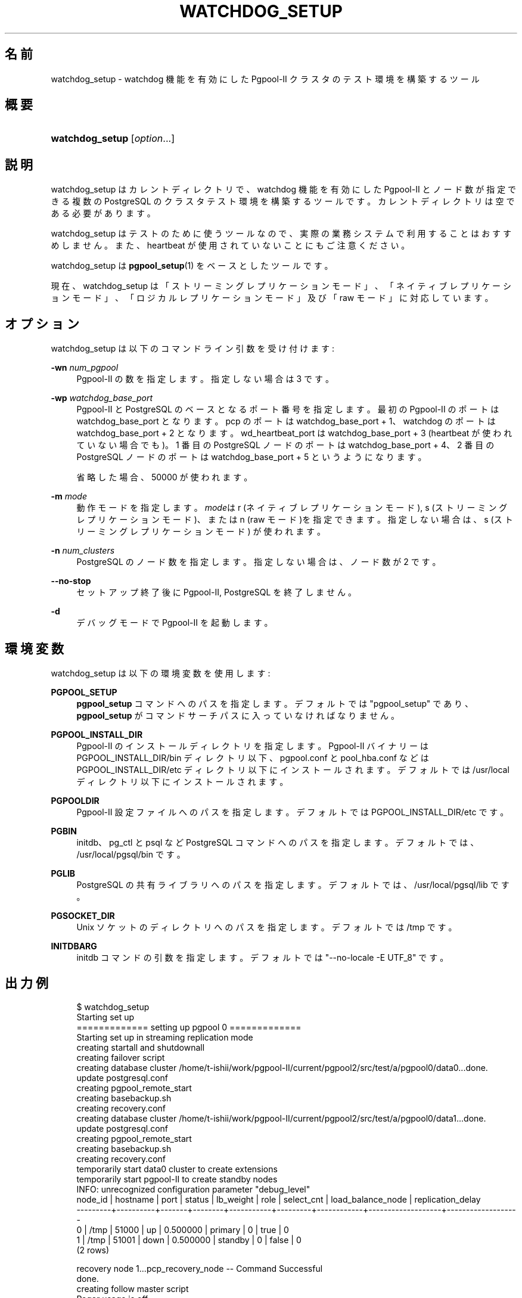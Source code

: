 '\" t
.\"     Title: watchdog_setup
.\"    Author: The Pgpool Global Development Group
.\" Generator: DocBook XSL Stylesheets v1.78.1 <http://docbook.sf.net/>
.\"      Date: 2018
.\"    Manual: Pgpool-II 4.0.7 文書
.\"    Source: Pgpool-II 4.0.7
.\"  Language: Japanese
.\"
.TH "WATCHDOG_SETUP" "1" "2018" "Pgpool-II 4.0.7" "Pgpool-II 4.0.7 文書"
.\" -----------------------------------------------------------------
.\" * Define some portability stuff
.\" -----------------------------------------------------------------
.\" ~~~~~~~~~~~~~~~~~~~~~~~~~~~~~~~~~~~~~~~~~~~~~~~~~~~~~~~~~~~~~~~~~
.\" http://bugs.debian.org/507673
.\" http://lists.gnu.org/archive/html/groff/2009-02/msg00013.html
.\" ~~~~~~~~~~~~~~~~~~~~~~~~~~~~~~~~~~~~~~~~~~~~~~~~~~~~~~~~~~~~~~~~~
.ie \n(.g .ds Aq \(aq
.el       .ds Aq '
.\" -----------------------------------------------------------------
.\" * set default formatting
.\" -----------------------------------------------------------------
.\" disable hyphenation
.nh
.\" disable justification (adjust text to left margin only)
.ad l
.\" -----------------------------------------------------------------
.\" * MAIN CONTENT STARTS HERE *
.\" -----------------------------------------------------------------
.SH "名前"
watchdog_setup \- watchdog 機能を有効にした Pgpool\-II クラスタのテスト環境を構築するツール
.SH "概要"
.HP \w'\fBwatchdog_setup\fR\ 'u
\fBwatchdog_setup\fR [\fIoption\fR...]
.SH "説明"
.PP
watchdog_setup
はカレントディレクトリで、watchdog 機能を有効にした
Pgpool\-II
とノード数が指定できる複数の
PostgreSQL
のクラスタテスト環境を構築するツールです。 カレントディレクトリは空である必要があります。
.PP
watchdog_setup
はテストのために使うツールなので、 実際の業務システムで利用することはおすすめしません。また、heartbeat が使用されていないことにもご注意ください。
.PP
watchdog_setup
は
\fBpgpool_setup\fR(1)
をベースとしたツールです。
.PP
現在、watchdog_setup
は「ストリーミングレプリケーションモード」、「ネイティブレプリケーションモード」、「ロジカルレプリケーションモード」及び「raw モード」に対応しています。
.SH "オプション"
.PP
watchdog_setup
は以下のコマンドライン引数を受け付けます:
.PP
\fB\-wn \fR\fB\fInum_pgpool\fR\fR
.RS 4
Pgpool\-II
の数を指定します。 指定しない場合は 3 です。
.RE
.PP
\fB\-wp \fR\fB\fIwatchdog_base_port\fR\fR
.RS 4
Pgpool\-II
と
PostgreSQL
のベースとなるポート番号を指定します。 最初の Pgpool\-II のポートは watchdog_base_port となります。 pcp のポートは watchdog_base_port + 1、watchdog のポートは watchdog_base_port + 2 となります。wd_heartbeat_port は watchdog_base_port + 3 (heartbeat が使われていない場合でも)。 1 番目の PostgreSQL ノードのポートは watchdog_base_port + 4、 2 番目の PostgreSQL ノードのポートは watchdog_base_port + 5 というようになります。
.sp
省略した場合、50000
が使われます。
.RE
.PP
\fB\-m \fR\fB\fImode\fR\fR
.RS 4
動作モードを指定します。\fImode\fRは
r
(ネイティブレプリケーションモード),
s
(ストリーミングレプリケーションモード)、または
n
(raw モード)を指定できます。 指定しない場合は、s
(ストリーミングレプリケーションモード) が使われます。
.RE
.PP
\fB\-n \fR\fB\fInum_clusters\fR\fR
.RS 4
PostgreSQL
のノード数を指定します。指定しない場合は、ノード数が 2 です。
.RE
.PP
\fB\-\-no\-stop\fR
.RS 4
セットアップ終了後に
Pgpool\-II, PostgreSQL を終了しません。
.RE
.PP
\fB\-d\fR
.RS 4
デバッグモードで
Pgpool\-II
を起動します。
.RE
.SH "環境変数"
.PP
watchdog_setup
は以下の環境変数を使用します:
.PP
\fBPGPOOL_SETUP\fR
.RS 4
\fBpgpool_setup\fR
コマンドへのパスを指定します。 デフォルトでは "pgpool_setup" であり、
\fBpgpool_setup\fR
がコマンドサーチパスに入っていなければなりません。
.RE
.PP
\fBPGPOOL_INSTALL_DIR\fR
.RS 4
Pgpool\-II
のインストールディレクトリを指定します。
Pgpool\-II
バイナリーは PGPOOL_INSTALL_DIR/bin ディレクトリ以下、
pgpool\&.conf
と
pool_hba\&.conf
などは PGPOOL_INSTALL_DIR/etc ディレクトリ以下にインストールされます。 デフォルトでは /usr/local ディレクトリ以下にインストールされます。
.RE
.PP
\fBPGPOOLDIR\fR
.RS 4
Pgpool\-II
設定ファイルへのパスを指定します。 デフォルトでは PGPOOL_INSTALL_DIR/etc です。
.RE
.PP
\fBPGBIN\fR
.RS 4
initdb、pg_ctl と psql など
PostgreSQL
コマンドへのパスを指定します。 デフォルトでは、/usr/local/pgsql/bin です。
.RE
.PP
\fBPGLIB\fR
.RS 4
PostgreSQL
の共有ライブラリへのパスを指定します。 デフォルトでは、/usr/local/pgsql/lib です。
.RE
.PP
\fBPGSOCKET_DIR\fR
.RS 4
Unix ソケットのディレクトリへのパスを指定します。 デフォルトでは /tmp です。
.RE
.PP
\fBINITDBARG\fR
.RS 4
initdb コマンドの引数を指定します。 デフォルトでは "\-\-no\-locale \-E UTF_8" です。
.RE
.SH "出力例"
.PP
.if n \{\
.RS 4
.\}
.nf
    $ watchdog_setup
    Starting set up
    ============= setting up pgpool 0 =============
    Starting set up in streaming replication mode
    creating startall and shutdownall
    creating failover script
    creating database cluster /home/t\-ishii/work/pgpool\-II/current/pgpool2/src/test/a/pgpool0/data0\&.\&.\&.done\&.
    update postgresql\&.conf
    creating pgpool_remote_start
    creating basebackup\&.sh
    creating recovery\&.conf
    creating database cluster /home/t\-ishii/work/pgpool\-II/current/pgpool2/src/test/a/pgpool0/data1\&.\&.\&.done\&.
    update postgresql\&.conf
    creating pgpool_remote_start
    creating basebackup\&.sh
    creating recovery\&.conf
    temporarily start data0 cluster to create extensions
    temporarily start pgpool\-II to create standby nodes
    INFO:  unrecognized configuration parameter "debug_level"
    node_id | hostname | port  | status | lb_weight |  role   | select_cnt | load_balance_node | replication_delay
    \-\-\-\-\-\-\-\-\-+\-\-\-\-\-\-\-\-\-\-+\-\-\-\-\-\-\-+\-\-\-\-\-\-\-\-+\-\-\-\-\-\-\-\-\-\-\-+\-\-\-\-\-\-\-\-\-+\-\-\-\-\-\-\-\-\-\-\-\-+\-\-\-\-\-\-\-\-\-\-\-\-\-\-\-\-\-\-\-+\-\-\-\-\-\-\-\-\-\-\-\-\-\-\-\-\-\-\-
    0       | /tmp     | 51000 | up     | 0\&.500000  | primary | 0          | true              | 0
    1       | /tmp     | 51001 | down   | 0\&.500000  | standby | 0          | false             | 0
    (2 rows)

    recovery node 1\&.\&.\&.pcp_recovery_node \-\- Command Successful
    done\&.
    creating follow master script
    Pager usage is off\&.
    node_id | hostname | port  | status | lb_weight |  role   | select_cnt | load_balance_node | replication_delay
    \-\-\-\-\-\-\-\-\-+\-\-\-\-\-\-\-\-\-\-+\-\-\-\-\-\-\-+\-\-\-\-\-\-\-\-+\-\-\-\-\-\-\-\-\-\-\-+\-\-\-\-\-\-\-\-\-+\-\-\-\-\-\-\-\-\-\-\-\-+\-\-\-\-\-\-\-\-\-\-\-\-\-\-\-\-\-\-\-+\-\-\-\-\-\-\-\-\-\-\-\-\-\-\-\-\-\-\-
    0       | /tmp     | 51000 | up     | 0\&.500000  | primary | 0          | false             | 0
    1       | /tmp     | 51001 | up     | 0\&.500000  | standby | 0          | true              | 0
    (2 rows)

    shutdown all

    pgpool\-II setting for streaming replication mode is done\&.
    To start the whole system, use /home/t\-ishii/work/pgpool\-II/current/pgpool2/src/test/a/pgpool0/startall\&.
    To shutdown the whole system, use /home/t\-ishii/work/pgpool\-II/current/pgpool2/src/test/a/pgpool0/shutdownall\&.
    pcp command user name is "t\-ishii", password is "t\-ishii"\&.
    Each PostgreSQL, pgpool\-II and pcp port is as follows:
    #1 port is 51000
    #2 port is 51001
    pgpool port is 50000
    pcp port is 50001
    The info above is in README\&.port\&.
    ============= setting up pgpool 1 =============
    Starting set up in streaming replication mode
    creating startall and shutdownall
    creating failover script
    creating database cluster /home/t\-ishii/work/pgpool\-II/current/pgpool2/src/test/a/pgpool1/data0\&.\&.\&.done\&.
    update postgresql\&.conf
    creating pgpool_remote_start
    creating basebackup\&.sh
    creating recovery\&.conf
    creating database cluster /home/t\-ishii/work/pgpool\-II/current/pgpool2/src/test/a/pgpool1/data1\&.\&.\&.done\&.
    update postgresql\&.conf
    creating pgpool_remote_start
    creating basebackup\&.sh
    creating recovery\&.conf
    temporarily start data0 cluster to create extensions
    temporarily start pgpool\-II to create standby nodes
    INFO:  unrecognized configuration parameter "debug_level"
    node_id | hostname | port  | status | lb_weight |  role   | select_cnt | load_balance_node | replication_delay
    \-\-\-\-\-\-\-\-\-+\-\-\-\-\-\-\-\-\-\-+\-\-\-\-\-\-\-+\-\-\-\-\-\-\-\-+\-\-\-\-\-\-\-\-\-\-\-+\-\-\-\-\-\-\-\-\-+\-\-\-\-\-\-\-\-\-\-\-\-+\-\-\-\-\-\-\-\-\-\-\-\-\-\-\-\-\-\-\-+\-\-\-\-\-\-\-\-\-\-\-\-\-\-\-\-\-\-\-
    0       | /tmp     | 51000 | up     | 0\&.500000  | primary | 0          | true              | 0
    1       | /tmp     | 51001 | down   | 0\&.500000  | standby | 0          | false             | 0
    (2 rows)

    recovery node 1\&.\&.\&.pcp_recovery_node \-\- Command Successful
    done\&.
    creating follow master script
    Pager usage is off\&.
    node_id | hostname | port  | status | lb_weight |  role   | select_cnt | load_balance_node | replication_delay
    \-\-\-\-\-\-\-\-\-+\-\-\-\-\-\-\-\-\-\-+\-\-\-\-\-\-\-+\-\-\-\-\-\-\-\-+\-\-\-\-\-\-\-\-\-\-\-+\-\-\-\-\-\-\-\-\-+\-\-\-\-\-\-\-\-\-\-\-\-+\-\-\-\-\-\-\-\-\-\-\-\-\-\-\-\-\-\-\-+\-\-\-\-\-\-\-\-\-\-\-\-\-\-\-\-\-\-\-
    0       | /tmp     | 51000 | up     | 0\&.500000  | primary | 0          | true              | 0
    1       | /tmp     | 51001 | up     | 0\&.500000  | standby | 0          | false             | 0
    (2 rows)

    shutdown all

    pgpool\-II setting for streaming replication mode is done\&.
    To start the whole system, use /home/t\-ishii/work/pgpool\-II/current/pgpool2/src/test/a/pgpool1/startall\&.
    To shutdown the whole system, use /home/t\-ishii/work/pgpool\-II/current/pgpool2/src/test/a/pgpool1/shutdownall\&.
    pcp command user name is "t\-ishii", password is "t\-ishii"\&.
    Each PostgreSQL, pgpool\-II and pcp port is as follows:
    #1 port is 51000
    #2 port is 51001
    pgpool port is 50004
    pcp port is 50005
    The info above is in README\&.port\&.
    ============= setting up pgpool 2 =============
    Starting set up in streaming replication mode
    creating startall and shutdownall
    creating failover script
    creating database cluster /home/t\-ishii/work/pgpool\-II/current/pgpool2/src/test/a/pgpool2/data0\&.\&.\&.done\&.
    update postgresql\&.conf
    creating pgpool_remote_start
    creating basebackup\&.sh
    creating recovery\&.conf
    creating database cluster /home/t\-ishii/work/pgpool\-II/current/pgpool2/src/test/a/pgpool2/data1\&.\&.\&.done\&.
    update postgresql\&.conf
    creating pgpool_remote_start
    creating basebackup\&.sh
    creating recovery\&.conf
    temporarily start data0 cluster to create extensions
    temporarily start pgpool\-II to create standby nodes
    INFO:  unrecognized configuration parameter "debug_level"
    node_id | hostname | port  | status | lb_weight |  role   | select_cnt | load_balance_node | replication_delay
    \-\-\-\-\-\-\-\-\-+\-\-\-\-\-\-\-\-\-\-+\-\-\-\-\-\-\-+\-\-\-\-\-\-\-\-+\-\-\-\-\-\-\-\-\-\-\-+\-\-\-\-\-\-\-\-\-+\-\-\-\-\-\-\-\-\-\-\-\-+\-\-\-\-\-\-\-\-\-\-\-\-\-\-\-\-\-\-\-+\-\-\-\-\-\-\-\-\-\-\-\-\-\-\-\-\-\-\-
    0       | /tmp     | 51000 | up     | 0\&.500000  | primary | 0          | true              | 0
    1       | /tmp     | 51001 | down   | 0\&.500000  | standby | 0          | false             | 0
    (2 rows)

    recovery node 1\&.\&.\&.pcp_recovery_node \-\- Command Successful
    done\&.
    creating follow master script
    Pager usage is off\&.
    node_id | hostname | port  | status | lb_weight |  role   | select_cnt | load_balance_node | replication_delay
    \-\-\-\-\-\-\-\-\-+\-\-\-\-\-\-\-\-\-\-+\-\-\-\-\-\-\-+\-\-\-\-\-\-\-\-+\-\-\-\-\-\-\-\-\-\-\-+\-\-\-\-\-\-\-\-\-+\-\-\-\-\-\-\-\-\-\-\-\-+\-\-\-\-\-\-\-\-\-\-\-\-\-\-\-\-\-\-\-+\-\-\-\-\-\-\-\-\-\-\-\-\-\-\-\-\-\-\-
    0       | /tmp     | 51000 | up     | 0\&.500000  | primary | 0          | true              | 0
    1       | /tmp     | 51001 | up     | 0\&.500000  | standby | 0          | false             | 0
    (2 rows)

    shutdown all

    pgpool\-II setting for streaming replication mode is done\&.
    To start the whole system, use /home/t\-ishii/work/pgpool\-II/current/pgpool2/src/test/a/pgpool2/startall\&.
    To shutdown the whole system, use /home/t\-ishii/work/pgpool\-II/current/pgpool2/src/test/a/pgpool2/shutdownall\&.
    pcp command user name is "t\-ishii", password is "t\-ishii"\&.
    Each PostgreSQL, pgpool\-II and pcp port is as follows:
    #1 port is 51000
    #2 port is 51001
    pgpool port is 50008
    pcp port is 50009
    The info above is in README\&.port\&.

    $ ls
    pgpool0  pgpool1  pgpool2  shutdownall	startall

    $ sh startall
    waiting for server to start\&.\&.\&.\&.16123 2016\-08\-18 16:26:53 JST LOG:  redirecting log output to logging collector process
    16123 2016\-08\-18 16:26:53 JST HINT:  Future log output will appear in directory "pg_log"\&.
    done
    server started
    waiting for server to start\&.\&.\&.\&.16136 2016\-08\-18 16:26:54 JST LOG:  redirecting log output to logging collector process
    16136 2016\-08\-18 16:26:54 JST HINT:  Future log output will appear in directory "pg_log"\&.
    done
    server started

    t\-ishii@localhost: psql \-p 50000 test

    Pager usage is off\&.
    psql (9\&.5\&.4)
    Type "help" for help\&.

    test=# \eq

    $ pcp_watchdog_info \-p 50001 \-v
    Password:
    Watchdog Cluster Information
    Total Nodes          : 3
    Remote Nodes         : 2
    Quorum state         : QUORUM EXIST
    Alive Remote Nodes   : 2
    VIP up on local node : NO
    Master Node Name     : Linux_tishii\-CF\-SX3HE4BP_50004
    Master Host Name     : localhost

    Watchdog Node Information
    Node Name      : Linux_tishii\-CF\-SX3HE4BP_50000
    Host Name      : localhost
    Delegate IP    : Not_Set
    Pgpool port    : 50000
    Watchdog port  : 50002
    Node priority  : 1
    Status         : 7
    Status Name    : STANDBY

    Node Name      : Linux_tishii\-CF\-SX3HE4BP_50004
    Host Name      : localhost
    Delegate IP    : Not_Set
    Pgpool port    : 50004
    Watchdog port  : 50006
    Node priority  : 1
    Status         : 4
    Status Name    : MASTER

    Node Name      : Linux_tishii\-CF\-SX3HE4BP_50008
    Host Name      : localhost
    Delegate IP    : Not_Set
    Pgpool port    : 50008
    Watchdog port  : 50010
    Node priority  : 1
    Status         : 7
    Status Name    : STANDBY

   
.fi
.if n \{\
.RE
.\}
.sp

